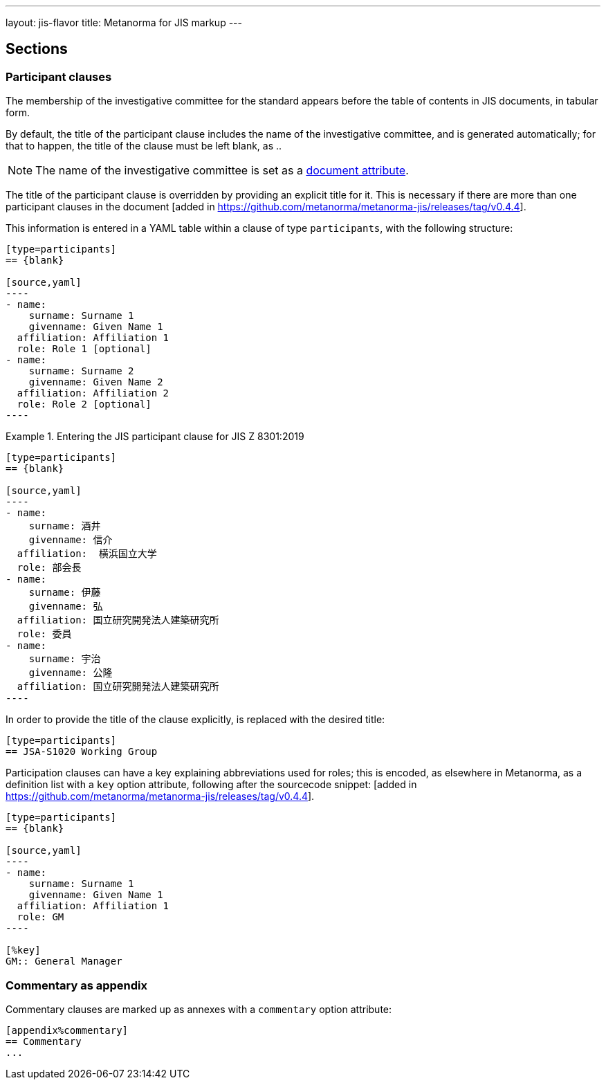 ---
layout: jis-flavor
title: Metanorma for JIS markup
---

== Sections

=== Participant clauses

The membership of the investigative committee for the standard appears before
the table of contents in JIS documents, in tabular form.

By default, the title of the participant clause includes the name of the investigative
committee, and is generated automatically; for that to happen, the title of the clause
must be left blank, as `{blank}`..

NOTE: The name of the investigative committee is set as a
link:/author/jis/ref/document-attributes/[document attribute].

The title of the participant clause is overridden by providing an explicit title for it.
This is necessary if there are more than one participant clauses 
in the document [added in https://github.com/metanorma/metanorma-jis/releases/tag/v0.4.4].

This information is entered in a YAML table within a clause of type
`participants`, with the following structure:

[source,asciidoc]
-----
[type=participants]
== {blank}

[source,yaml]
----
- name:
    surname: Surname 1
    givenname: Given Name 1
  affiliation: Affiliation 1
  role: Role 1 [optional]
- name:
    surname: Surname 2
    givenname: Given Name 2
  affiliation: Affiliation 2
  role: Role 2 [optional]
----
-----

.Entering the JIS participant clause for JIS Z 8301:2019
[example]
====
[source,asciidoc]
-----
[type=participants]
== {blank}

[source,yaml]
----
- name:
    surname: 酒井
    givenname: 信介
  affiliation:  横浜国立大学
  role: 部会長
- name:
    surname: 伊藤
    givenname: 弘
  affiliation: 国立研究開発法人建築研究所
  role: 委員
- name:
    surname: 宇治
    givenname: 公隆
  affiliation: 国立研究開発法人建築研究所
----
-----
====

In order to provide the title of the clause explicitly, `{blank}` is replaced with the desired title:

====
[source,asciidoc]
-----
[type=participants]
== JSA-S1020 Working Group
-----
====

Participation clauses can have a key explaining abbreviations used for roles; this is encoded, as elsewhere
in Metanorma, as a definition list with a `key` option attribute,
following after the sourcecode snippet: [added in https://github.com/metanorma/metanorma-jis/releases/tag/v0.4.4].

====
[source,asciidoc]
-----
[type=participants]
== {blank}

[source,yaml]
----
- name:
    surname: Surname 1
    givenname: Given Name 1
  affiliation: Affiliation 1
  role: GM
----

[%key]
GM:: General Manager
-----
====


=== Commentary as appendix

Commentary clauses are marked up as annexes with a `commentary` option attribute:

[source,asciidoc]
----
[appendix%commentary]
== Commentary
...
----

